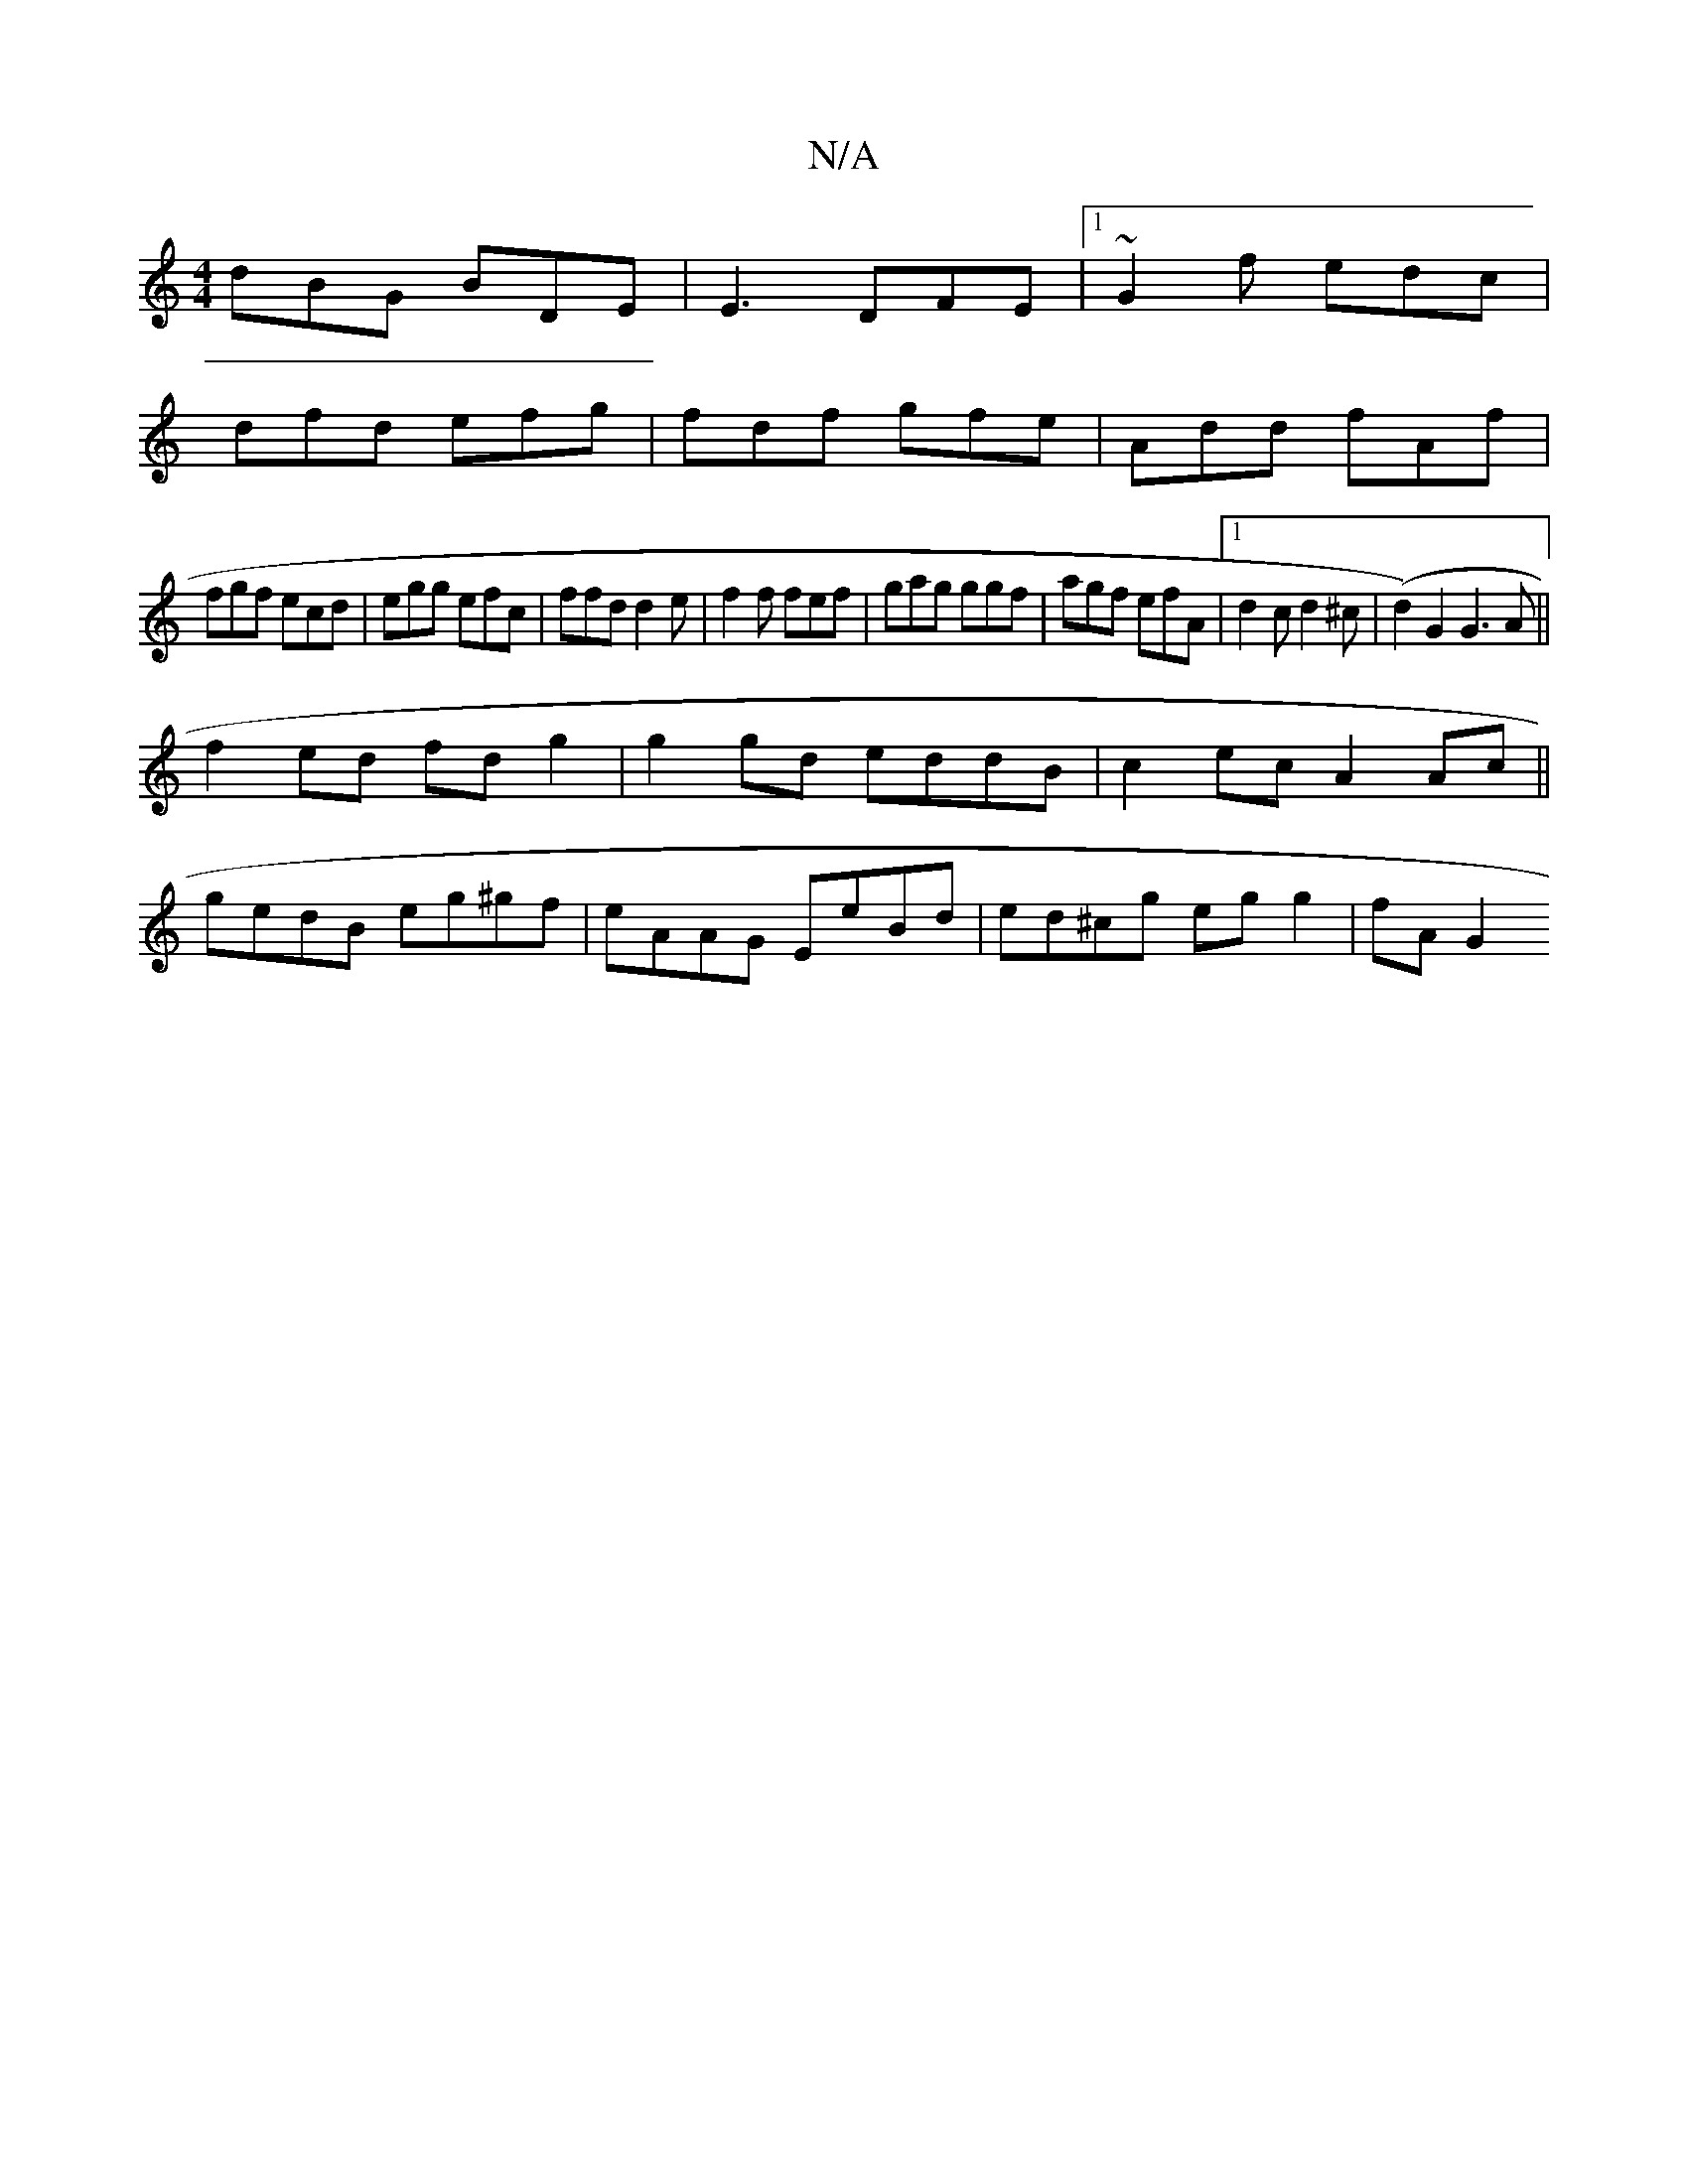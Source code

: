 X:1
T:N/A
M:4/4
R:N/A
K:Cmajor
dBG BDE|E3 DFE|1 ~G2f edc|
dfd efg|fdf gfe|Add fAf|
fgf ecd|egg efc|ffd d2e|f2f fef|gag ggf|agf efA|1 d2 c d2^c|(d2) G2 G3 A ||
f2ed fd g2|g2gd eddB|c2ec A2 Ac||
gedB eg^gf|eAAG EeBd|ed^cg egg2|fA G2 
